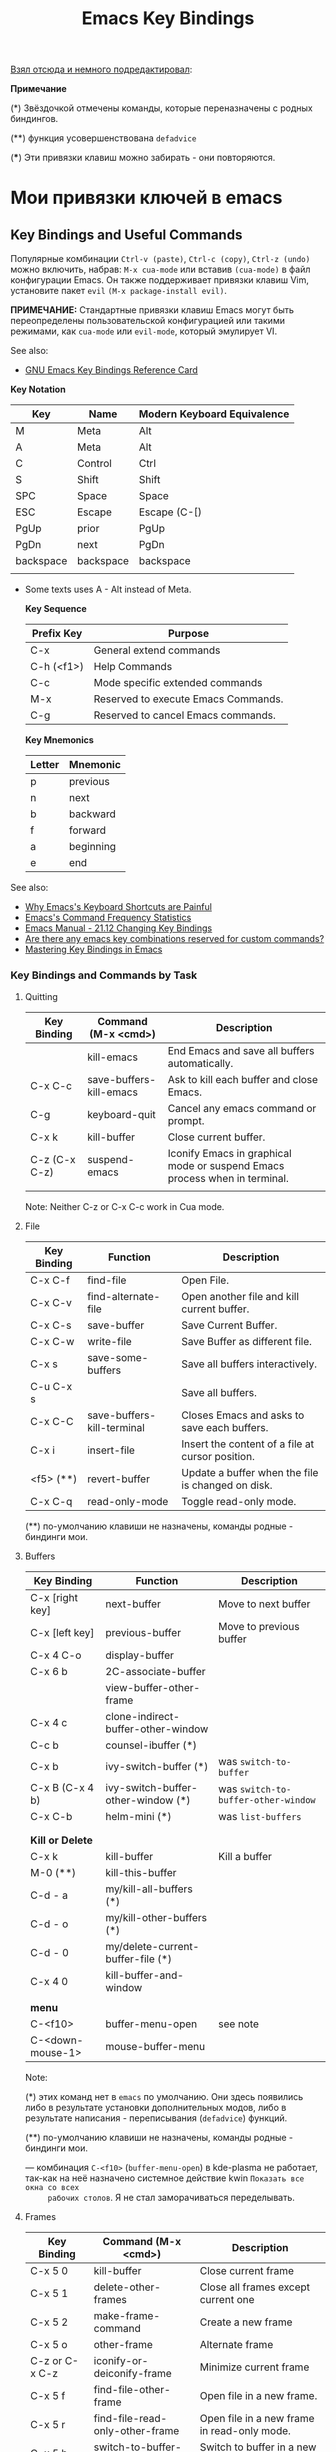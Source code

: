 # -*- mode: org; -*-
#+TITLE: Emacs Key Bindings
#+KEYWORDS: emacs,  keybindings, bindings, keyboard, shortcut, default
#+STARTUP: content
# #+INCLUDE: theme/style.org


[[https://github.com/caiorss/Emacs-Elisp-Programming/blob/master/Keybindings.org][Взял отсюда и немного подредактировал]]:


*Примечание*

(*) Звёздочкой отмечены команды, которые переназначены с родных биндингов.

(**) функция усовершенствована ~defadvice~

(***) Эти привязки клавиш можно забирать - они повторяются.



* Мои привязки ключей в emacs


** Key Bindings and Useful Commands


   Популярные комбинации =Ctrl-v (paste)=, =Ctrl-c (copy)=, =Ctrl-z (undo)= можно
   включить, набрав: =M-x cua-mode= или вставив =(cua-mode)= в файл конфигурации
   Emacs. Он также поддерживает привязки клавиш Vim, установите пакет =evil= =(M-x package-install evil)=.

   *ПРИМЕЧАНИЕ:* Стандартные привязки клавиш Emacs могут быть переопределены
   пользовательской конфигурацией или такими режимами, как =cua-mode= или
   =evil-mode=, который эмулирует VI.


   See also:

   - [[https://www.gnu.org/software/emacs/refcards/pdf/refcard.pdf][GNU Emacs Key Bindings  Reference Card]]


   *Key Notation*

   | Key       | Name      | Modern Keyboard Equivalence |
   |-----------+-----------+-----------------------------|
   | M         | Meta      | Alt                         |
   | A         | Meta      | Alt                         |
   | C         | Control   | Ctrl                        |
   | S         | Shift     | Shift                       |
   | SPC       | Space     | Space                       |
   | ESC       | Escape    | Escape (C-[)                |
   | PgUp      | prior     | PgUp                        |
   | PgDn      | next      | PgDn                        |
   | backspace | backspace | backspace                   |
   |           |           |                             |

   * Some texts uses A - Alt instead of Meta.

     *Key Sequence*

     | Prefix Key | Purpose                             |
     |------------+-------------------------------------|
     | C-x        | General extend commands             |
     | C-h (<f1>) | Help Commands                       |
     | C-c        | Mode specific extended commands     |
     | M-x        | Reserved to execute Emacs Commands. |
     | C-g        | Reserved to cancel Emacs commands.  |

     *Key Mnemonics*

     | Letter | Mnemonic  |
     |--------+-----------|
     | p      | previous  |
     | n      | next      |
     | b      | backward  |
     | f      | forward   |
     | a      | beginning |
     | e      | end       |



   See also:

   - [[http://ergoemacs.org/emacs/emacs_kb_shortcuts_pain.html][Why Emacs's Keyboard Shortcuts are Painful]]
   - [[http://ergoemacs.org/emacs/command-frequency.html][Emacs's Command Frequency Statistics]]
   - [[https://www.gnu.org/software/emacs/manual/html_node/elisp/Changing-Key-Bindings.html][Emacs Manual - 21.12 Changing Key Bindings]]
   - [[http://stackoverflow.com/questions/1144424/are-there-any-emacs-key-combinations-reserved-for-custom-commands][Are there any emacs key combinations reserved for custom commands?]]
   - [[https://www.masteringemacs.org/article/mastering-key-bindings-emacs][Mastering Key Bindings in Emacs]]

*** Key Bindings and Commands by Task
**** Quitting

     | Key Binding   | Command (M-x <cmd>)     | Description                                                                |
     |---------------+-------------------------+----------------------------------------------------------------------------|
     |               | kill-emacs              | End Emacs and save all buffers automatically.                              |
     | C-x C-c       | save-buffers-kill-emacs | Ask to kill each buffer and close Emacs.                                   |
     | C-g           | keyboard-quit           | Cancel any emacs command or prompt.                                        |
     | C-x k         | kill-buffer             | Close current buffer.                                                      |
     | C-z (C-x C-z) | suspend-emacs           | Iconify Emacs in graphical mode or suspend Emacs process when in terminal. |
     |               |                         |                                                                            |

     Note: Neither C-z or C-x C-c work in Cua mode.

**** File

     | Key Binding | Function                   | Description                                       |
     |-------------+----------------------------+---------------------------------------------------|
     | C-x C-f     | find-file                  | Open File.                                        |
     | C-x C-v     | find-alternate-file        | Open another file and kill current buffer.        |
     | C-x C-s     | save-buffer                | Save Current Buffer.                              |
     | C-x C-w     | write-file                 | Save Buffer as different file.                    |
     | C-x s       | save-some-buffers          | Save all buffers interactively.                   |
     | C-u C-x s   |                            | Save all buffers.                                 |
     | C-x C-C     | save-buffers-kill-terminal | Closes Emacs and asks to save each buffers.       |
     | C-x i       | insert-file                | Insert the content of a file at cursor position.  |
     | <f5> (**)   | revert-buffer              | Update a buffer when the file is changed on disk. |
     | C-x C-q     | read-only-mode             | Toggle read-only mode.                            |

     (**) по-умолчанию клавиши не назначены, команды родные - биндинги мои.

**** Buffers

     | Key Binding      | Function                           | Description                       |
     |------------------+------------------------------------+-----------------------------------|
     | C-x [right key]  | next-buffer                        | Move to next buffer               |
     | C-x [left key]   | previous-buffer                    | Move to previous buffer           |
     | C-x 4 C-o        | display-buffer                     |                                   |
     | C-x 6 b          | 2C-associate-buffer                |                                   |
     |                  | view-buffer-other-frame            |                                   |
     | C-x 4 c          | clone-indirect-buffer-other-window |                                   |
     |------------------+------------------------------------+-----------------------------------|
     | C-c b            | counsel-ibuffer                (*) |                                   |
     | C-x b            | ivy-switch-buffer              (*) | was =switch-to-buffer=              |
     | C-x B (C-x 4 b)  | ivy-switch-buffer-other-window (*) | was =switch-to-buffer-other-window= |
     | C-x C-b          | helm-mini                      (*) | was =list-buffers=                  |
     |                  |                                    |                                   |
     |                  |                                    |                                   |
     | *Kill or Delete*   |                                    |                                   |
     |------------------+------------------------------------+-----------------------------------|
     | C-x k            | kill-buffer                        | Kill a buffer                     |
     | M-0 (**)         | kill-this-buffer                   |                                   |
     | C-d - a          | my/kill-all-buffers           (*)  |                                   |
     | C-d - o          | my/kill-other-buffers         (*)  |                                   |
     | C-d - 0          | my/delete-current-buffer-file (*)  |                                   |
     | C-x 4 0          | kill-buffer-and-window             |                                   |
     |                  |                                    |                                   |
     | *menu*             |                                    |                                   |
     |------------------+------------------------------------+-----------------------------------|
     | C-<f10>          | buffer-menu-open                   | see note                          |
     | C-<down-mouse-1> | mouse-buffer-menu                  |                                   |

     Note:

     (*) этих команд нет в =emacs= по умолчанию. Они здесь появились либо в
     результате установки дополнительных модов, либо в результате написания -
     переписывания (=defadvice=) функций.

     (**) по-умолчанию клавиши не назначены, команды родные - биндинги мои.

     --- комбинация =C-<f10>= (=buffer-menu-open=) в kde-plasma не работает,
     так-как на неё назначено системное действие kwin =Показать все окна со всех
     рабочих столов=. Я не стал заморачиваться переделывать.

**** Frames


     | Key Binding    | Command (M-x <cmd>)             | Description                                 |
     |----------------+---------------------------------+---------------------------------------------|
     | C-x 5 0        | kill-buffer                     | Close current frame                         |
     | C-x 5 1        | delete-other-frames             | Close all frames except current one         |
     | C-x 5 2        | make-frame-command              | Create a new frame                          |
     | C-x 5 o        | other-frame                     | Alternate frame                             |
     | C-z or C-x C-z | iconify-or-deiconify-frame      | Minimize current frame                      |
     | C-x 5 f        | find-file-other-frame           | Open file in a new frame.                   |
     | C-x 5 r        | find-file-read-only-other-frame | Open file in a new frame in read-only mode. |
     | C-x 5 b        | switch-to-buffer-other-frame    | Switch to buffer in a new frame.            |
     | C-x 5 C-o      | display-buffer-other-frame      |                                             |
     |                |                                 |                                             |

     Note:

     - The key bind C-z is overridden by cua-mode if it enabled.

     - In terminal the key binding C-x C-z or the command
       =M-x iconify-or-deiconify-frame= suspends the Emacs process. To
       return to the process: type in the Unix shell fg and return.




**** Bookmarks

     |         |                                  |
     |---------+----------------------------------|
     | C-x r m | Add current buffer to bookmarks. |
     | C-x r b | Open a buffer from bookmarks.    |
     | C-x r l | List bookmarks.                  |

**** Search

     |       |                                                                         |
     |-------+-------------------------------------------------------------------------|
     | C-s   | Forward Search                                                          |
     | C-r   | Backward Search                                                         |
     | M-%   | Replace                                                                 |
     | C-s   | Jump to next occurrence                                                 |
     | C-r   | Jump to previour occurrence                                             |
     | C-g   | Exit search                                                             |
     | M-s . | Find Symbol under cursor                                                |
     | M-s w | Find Symbol under cursor, match symbols with underscore, dot, hyphen .. |
     | M-s o | List all matching lines                                                 |

**** Highlight

     |         |                                  |
     |---------+----------------------------------|
     | M-s-h-. | Highlight symbol under cursor    |
     | M-s-h-p | Highlight phrase                 |
     | M-s-h-r | Highlight regex                  |
     | M-s-h-l | Highlight lines matching a regex |
     | M-s-h-u | Unhighlight regex                |

**** Edit

     |                  |                    |                                                             |
     |------------------+--------------------+-------------------------------------------------------------|
     | C-_ (C-/, C-x u) | undo               |                                                             |
     | C-SPC            | set-mark-command   | Begin Selection                                             |
     | C-x h            | mark-whole-buffer  | Select the whole buffer                                     |
     | C-y              | yank               |                                                             |
     | C-<backspace>    | backward-kill-word |                                                             |
     | C-<delete> (M-d) | kill-word          | forward                                                     |
     | C-k              | kill-line          | Cut/Delete from cursor to the end of the line.              |
     | M-k              | my/delete-line (*) |                                                             |
     | C-w              | kill-region    (*) | Cut    (Wipe out), Delete and copy to clipboard (Kill Ring) |
     | M-w              | kill-ring-save (*) | Copy                                                        |
     |                  |                    |                                                             |

     Note:

     (*) этих команд нет в =emacs= по умолчанию. Они здесь появились либо в
     результате установки дополнительных модов, либо в результате написания -
     переписывания (=defadvice=) функций.

     --- =my/delete-line= удаляет всю линию, помещает её в =kill-ring= и
     поднимает позицию курсора на линию вверх.

     --- =kill-region= (=defadvice=) при отсутствии выделения вырезает всю линию, помещает её
     в =kill-ring=, но, в отличие от =my/delete-line=, остаётся на пустой
     строке, при существующем выделении ведёт себя как обычно.

     --- =kill-ring-save= (=defadvice=) при отсутствии выделения копирует всю линию, помещает её
     в =kill-ring=, при существующем выделении ведёт себя как обычно.


     | *case* |                     |                                                |
     |------+---------------------+------------------------------------------------|
     | M-u  | upcase-word     (*) | Make word uppercase                            |
     | M-l  | downcase-word   (*) | Make word lowercase                            |
     | M-c  | capitalize-word (*) | Make word title (Capitalize only first letter) |
     |      |                     |                                                |

     --- при существующем выделении все три команды выполняют операцию с выделением.


     | *comment* |                                  |                                  |
     |---------+----------------------------------+----------------------------------|
     | M-;     | comment-dwim                     | Comment/ Uncomment Selected Code |
     |         | comment-kill                     |                                  |
     | C-x C-; | comment-line                     |                                  |
     |         | comment-indent                   |                                  |
     |         | comment-region                   |                                  |
     |         | uncomment-region                 |                                  |
     |         | comment-or-uncomment-region      |                                  |
     | C-x /   | my/comment-or-uncomment-this (*) |                                  |
     |         |                                  |                                  |

     --- =my/comment-or-uncomment-this= комментирует либо линию, либо
     выделение - если оно существующет.

**** Windows

     | Key Binding | Command (M-x <cmd>) | Description                                               |
     |-------------+---------------------+-----------------------------------------------------------|
     | C-x 0       | delete-window       | Delete Current Window                                     |
     | C-x 1       | delete-other-window | Keep the current window and delete the remaining windows. |
     | C-x 2       | split-window-below  | Split Horizontally                                        |
     | C-x 3       |                     | Split Vertically                                          |
     | C-x o       |                     | Switch Window                                             |


**** Restricted Editing

     | Key Binding | M-x <cmd>        | Description                      |
     |-------------+------------------+----------------------------------|
     | C-x n n     | narrow-to-region | Narrow to selected text (region) |
     | C-x n w     | widen            | Back to full buffer              |
     | C-x n d     | narrow-to-defun  | Narrow to an s-expression        |

     This set of commands allow to edit a limited area of the buffer.

     Notes: This key bindings are overridden by cua-mode and C-x cuts the
     selected text in this mode. If the keys are overridden then the
     M-x <command> command must be used or the commands assigned to a new
     key binding.

**** Keyboard Macros

     | Key Binding | M-x <cmd>                 |   |
     |-------------+---------------------------+---|
     | C-x (       | kmacro-start-macro        |   |
     | C-x )       | kmacro-end-macro          |   |
     | C-x e or f4 | kmacro-end-and-call-macro |   |

**** Informationm, Documentation and Help

     | Key Binding | Command (M-x command) | Description                                  |
     |-------------+-----------------------+----------------------------------------------|
     | C-h ?       | help-for-help         | Show all commands to get help on Emacs.      |
     | C-h a       | apropos               | Command Apropos                              |
     | C-h i       | info                  | Info documentation reader                    |
     |             | info-apropos          | Search for a string in emacs info pages      |
     |             | woman                 | Browser Unix man pages                       |
     |-------------+-----------------------+----------------------------------------------|
     |             |                       |                                              |
     | C-h f       | describe-function     | Describe function                            |
     | C-h v       | describe-variable     | Describe variable                            |
     | C-h m       | describe-mode         | Describe mode                                |
     | C-h s       | describe-syntax       | Describe syntax                              |
     | C-h b       | describe-bindings     | Describe key bindings for current buffer     |
     | C-h k       | describe-key          | Describe a particular key binding.           |
     |             |                       |                                              |
     |             | find-library          | Find a library *.el file loaded with require |
     |             |                       | Example: M-x find-library org                |


*** Selected Key Bindings and Commands for Programming
**** File Editing

     |                          |                                                |
     |--------------------------+------------------------------------------------|
     | C-x C-f                  | Open a new file or a existing file.            |
     | C-x C-s                  | Save current buffer                            |
     | C-x b                    | Swithc Buffer                                  |
     | M-;                      | Comment/ Uncomment Selected Code               |
     | M-/                      | Autocomplete word (Equivalent to VIM Ctrl + p) |
     | C-g                      | Cancel any Emacs command                       |
     |                          |                                                |

**** Navigation

     |                    |                                               |
     |--------------------+-----------------------------------------------|
     | C-a                | Move the cursor to the beggining of line      |
     | C-e                | Move the cursor to the end of line            |
     | M-<                | Move the cursor to the beggining of buffer    |
     | M->                | Move to the cursor tor end of buffer          |
     | M-x goto-char      | Got a character position                      |
     | M-g g <line-num>   | Go to line number                             |
     | M-g c <cursor-pos> | Go to character position                      |
     | M-m                | Jump to first non whitespace in current line. |
     |--------------------+-----------------------------------------------|
     | C-x r m            | Make bookmark                                 |
     | C-x r b            | Jump to bookmarks                             |

**** Text Editing

     |                    |                                                         |
     |--------------------+---------------------------------------------------------|
     | C-y                | Copy selected text by cursor (Copy region)              |
     | C-y                | Paste when no text is selected. (Yank)                  |
     | C-k                | Delete current line from cursor position.               |
     | C-w                | Cut (Wipe Out)                                          |
     | M-del              | Delete previous word                                    |
     | M-d                | Delete next word                                        |
     | C-x C-o            | Delete all empty line around the cursor.                |
     | M-q                | Justify / Re-align current paragraph                    |
     |                    |                                                         |
     | C-x C - (minus)    | Decrease font size                                      |
     | C-x C + (plus)     | Increase font size                                      |
     |                    |                                                         |
     | M-x replace-string | Batch replace string in selected region or  buffer.     |
     | M-x replace-regexp | Batch replace regex pattern in selected text or buffer. |
     | M-x regexp-builder | Build and test Emacs regex patterns.                    |
     |                    |                                                         |

**** Indentation

     | M-x <command>      |         |                                                                      |
     |--------------------+---------+----------------------------------------------------------------------|
     | back-to-identation | M-m     | Move to the first non-whitespace character on the current line.      |
     | ident-region       | C-M-\   | Indent all lines in a region.                                        |
     |                    |         |                                                                      |
     | ident-rigidly      | C-x TAB | Select a region and type C-x TAB. Type right, left (move 1 space) or |
     |                    |         | S-right, S-left (move 1 tab) to move the block to left or right.     |
     |                    |         | _This keybinding doesn't work if cua-mode is activated_.             |
     |                    |         |                                                                      |
     |                    |         |                                                                      |


     *Indent entire buffer*

     1. =C-x h= -> Select the whole buffer.
     2. =C-M-\= or M-x indent-region

*** Ubiquitous Emacs Key Bindings

    Some Emacs Key bindings (Emacs-style key bindings) are ubiquitous in
    Unix apps like Bash, Sh and all shells that uses the GNU readline
    library.

    | Key | Emacs                                                     | Bash Shell                               |
    |-----+-----------------------------------------------------------+------------------------------------------|
    | C-a | Move the cursor to the beggining of line                  | same                                     |
    | C-e | Move the cursor to the end of line                        | same                                     |
    |     |                                                           |                                          |
    | C-n | Move the cursor to the next line  (downward)              | Show next command in the history.        |
    | C-p | Move the cursor to the previous line (upward)             | Show the previou command in the history. |
    | C-j | New line character (same as Return)                       | same                                     |
    |     |                                                           |                                          |
    | M-b | Move the cursor backward one word                         | same                                     |
    | M-f | Move the cursor forward one word                          | same                                     |
    |     |                                                           |                                          |
    | M-t | Swap current word with previous                           | same                                     |
    |     |                                                           |                                          |
    | M-d | Delete the next word                                      | same                                     |
    |     |                                                           |                                          |
    | C-k | Delete the remaining of line from current cursor position | same                                     |
    | C-y | Paste the deleted line with (C-k) or copied line (Yank)   | same                                     |
    | M-w | Copy the slected text                                     |                                          |
    |     |                                                           |                                          |
    |     |                                                           |                                          |
    | C-r | Search forward for a string                               | Search for previous command              |
    | C-s | Search backward for a string                              | No implemented.                          |
    |     |                                                           |                                          |
    |     |                                                           |                                          |
    | c-l | Redraws the screen with the cursor in the middle.         | Clear the screen.                        |
    |     |                                                           |                                          |
    | C-_ | Undo                                                      | same                                     |
    |     |                                                           |                                          |

    See also:

    - [[http://www.catonmat.net/blog/bash-emacs-editing-mode-cheat-sheet/][Bash Emacs Editing Mode Cheat Sheet]]
    - [[http://unix.stackexchange.com/questions/150578/confusing-behavior-of-emacs-style-keybindings-in-bash][Confusing behavior of emacs-style keybindings in bash]]


** Key Bindings for Dired-mode and commands to find files
*** Dired mode key bindings

    Dired mode provides a file manager in Emacs and it allows to browser
    directories, open files, apply operations like copy, move, rename on
    multiple files and apply shell commands on files. It can be invoked
    with _C-x d_ or _M-x dired_.


    | Key binding | Command                 | Description                                             |
    |-------------+-------------------------+---------------------------------------------------------|
    | C-x d       | M-x dired               | Open directory, enters in dired mode                    |
    | C-x 4 d     | M-x dired-other-window  | Open directory in other window                          |
    | C-x 5 d     | M-x dired-other-frame   | Open directtory in other frame                          |
    | C-x C-f     |                         | Open a file on directory of dired buffer                |
    |             |                         |                                                         |
    |             | M-x find-dired          | Find all files in directory matching a pattern.         |
    |             | M-x dired-omit-files    | Omit garbage or unimportant files                       |
    |-------------+-------------------------+---------------------------------------------------------|
    | f           |                         | Open file at point in current window                    |
    | o           |                         | Open file at point in another window                    |
    | +           | dired-create-directory  | Create a directory                                      |
    | (           | dired-hide-details-mode | Toggle hide/show details                                |
    |             |                         |                                                         |
    | C-x C-q     |                         | Makes the dired buffer editable. When finishing         |
    |             |                         | changing files enter C-c C-c                            |
    |             |                         |                                                         |
    |-------------+-------------------------+---------------------------------------------------------|
    | w           |                         | Copy file name without directory                        |
    | C-0 w       |                         | Copy file name with full path                           |
    | m           |                         | Mark file or directory in dired mode                    |
    | u           |                         | Unmark file                                             |
    | t           |                         | Mark/Unmark all files                                   |
    |             |                         |                                                         |
    | X or !      | dired-o-shell-command   | Apply shell command to file at point. It can be used to |
    |             |                         | extract archives like *.tar, *.zip                      |
    |             |                         |                                                         |
    | M-!         |                         | Apply shell command to marked files (selected with m)   |
    |             |                         |                                                         |
    | &           |                         | Run async shell command on file at point                |
    |             |                         | or apply shell command to a list of files               |
    |-------------+-------------------------+---------------------------------------------------------|
    | s           |                         | Change the sorting order of the directory               |
    | D           |                         | Delete file                                             |
    | g           |                         | Update dired buffer if directory has changed            |
    | R           |                         | Rename file                                             |
    | %R          |                         | Rename with regex                                       |
    | y           |                         | Show file type                                          |
    |             |                         |                                                         |
    |-------------+-------------------------+---------------------------------------------------------|
    | q           |                         | Kill dired buffer.                                      |
    | m           | dired-mark              | Mark current file                                       |
    | u           | dired-unmark            | Unmark current file.                                    |
    | U           | dired-unmark-all-marks  | Remove all marks from all files.                        |
    | g           | revert-buffer           | Revert dired buffer (updates it).                       |
    |             | auto-revert-mode        | Auto update dired buffer.                               |
    |             |                         |                                                         |

*** Commands to find files

    Find files in the computer:

    | Command             | Description                                                    |
    |---------------------+----------------------------------------------------------------|
    | M-x find-name-dired | Find all files with given grep match.                          |
    |                     |                                                                |
    | M-x find-grep-dired | Find all file names matching a shell wildcard pattern.         |
    |                     |                                                                |
    | M-x find-dired      | Find all file names with find arguments specified by the user. |
    |                     |                                                                |
    | M-x rgrep           | Search files that contains some regular expression.            |
    |                     | Needs grep and find installed.                                 |
    |                     |                                                                |
    | M-x lgrep           | Search for files matching a regular expression in a            |
    |                     | given directory without enter in subdirectories like rgrep.    |
    |                     |                                                                |
    | M-x locate          | Search files using the mlocate app or locate database.         |
    |                     | Needs locate installed.                                        |
    |                     |                                                                |

** Key bindings for all Lisp dialects

   Useful lisp key bindings to edit and navigate Lisp code.


   *Delimiter Wrapping*

   |     |                                   |
   |-----+-----------------------------------|
   | M-( | Wrap selection in parentheses     |
   | M-[ | Wrap selection in square brackets |
   | M-{ | Wrap selection in curly brackets  |
   |     |                                   |

   *S-expression Navigation*

   |       |                                           |
   |-------+-------------------------------------------|
   | C-M-n | Move forward over a parenthetical group   |
   | C-M-p | Move backward over a parenthetical group  |
   | C-M-f | Move forward over a balanced expression   |
   | C-M-b | Move backward over a balanced expression  |
   | C-M-k | Delete s-expression under cursor          |
   |       |                                           |
   | C-M-a | Move to the beggining of current function |
   | C-M-e | Move to the end of current function       |

* Useful Commands

** Misc commands

   | Command                        | Key bindings | Description                                                                            |
   |--------------------------------+--------------+----------------------------------------------------------------------------------------|
   | *General*                        |              |                                                                                        |
   |--------------------------------+--------------+----------------------------------------------------------------------------------------|
   | M-x kill-emacs                 | -            | Exit Emacs.                                                                            |
   | M-x save-buffers-kill-terminal | C-x C-c      | Eixt Emacs and asks to save bufers.                                                    |
   | M-x help-with-tutorial         | C-h t        | Open Emacs built in tutorial                                                           |
   | M-x suspend-emacs              |              | Suspend Emacs when in terminal or iconify in graphical mode.                           |
   |                                |              |                                                                                        |
   | M-x suspend-frame              | C-x C-z      | Minimize frame or suspend Emacs process in terminal. In terminal (Unix)                |
   |                                |              | type fg  to return to Emacs.                                                           |
   |                                |              |                                                                                        |
   | M-x quit-window                |              | Quit Emacs.                                                                            |
   |                                |              |                                                                                        |
   | *Key bindings*                   |              |                                                                                        |
   |--------------------------------+--------------+----------------------------------------------------------------------------------------|
   | global-set-key                 |              | Define a global key interactively.                                                     |
   | global-unset-key               |              | Unset a global key interactively.                                                      |
   | local-set-key                  |              | Define a key binding to current major mode.                                            |
   | local-unset-key                |              | Unset a key defined locally.                                                           |
   |                                |              |                                                                                        |
   | *Edit*                           |              |                                                                                        |
   |--------------------------------+--------------+----------------------------------------------------------------------------------------|
   | M-x delete-trailing-whitespace |              | Delete trailing Whistespace and ^M characters or ~\r~ from Dos or Windows.               |
   | M-x tabify                     |              | Converts all spaces to tab                                                             |
   | M-x untabify                   |              | Converts all tabs to spaces.                                                           |
   | M-x whitespace-mode            |              | Toggle white space view.                                                               |
   |                                |              |                                                                                        |
   | *Bufferf*                        |              |                                                                                        |
   |--------------------------------+--------------+----------------------------------------------------------------------------------------|
   | M-x linum-mode                 |              | Toggle line numbers                                                                    |
   | M-x revert-file                |              | Update buffer when file is changed externally.                                         |
   | M-x auto-revert-mode           |              | Auto update the current file when its changed externally.                              |
   | M-x auto-revert-tail-mode      |              | Useful to watch log files. Follows tail of file. Equivalent to $ tail -f [file]        |
   | M-x rename-buffer              |              | Rename current buffer.                                                                 |
   | M-x read-only                  | C-x C-q      | Toggle the current buffer read only.                                                   |
   | M-x auto-fill-mode             |              | Automatically format paragraphs. It works like M-q, but automatically.                 |
   |                                |              |                                                                                        |
   | *Operating System*               |              |                                                                                        |
   |--------------------------------+--------------+----------------------------------------------------------------------------------------|
   | M-x shell-command              | M-!          | Run a shell command and displays the output in a buffer.                               |
   |                                |              |                                                                                        |
   | M-x async-shell-command        | M-&          | Run asynchronous command like shells (python, ghci, scala ...) and long running        |
   |                                |              | commands like ping and traceroute. It can launch any application without freeze Emacs. |
   |                                |              |                                                                                        |
   | M-x make-directory             |              | Prompts for a directory path and creates a directory.                                  |
   |                                |              |                                                                                        |
   | M-x compile                    |              | Run a compilation command. Type g to compile again.                                    |
   |                                |              |                                                                                        |

   Notes:

   - The command auto-revert-mode is useful to edit alongside IDEs like
     Visual Studio or Eclipse. If you change the file it is
     automatically updated.

   - It may be better to disable C-x C-c, since it is easy to
     accidentally hit and exit Emacs.


** Change current buffer mode

   it is useful to tell Emacs the file format to enable syntax highlight
   and mode functions when editing a script or configuration file without
   file extension like .gitconfig or python script without it.

   - =M-x sh-mode=      Shell Script - sh extension
   - =M-x pyhton-mode=  Example: A python script without extension ".py"
   - =M-x conf-mode=    Configuration file like: .gitconfig, .gitignore, smb.conf
